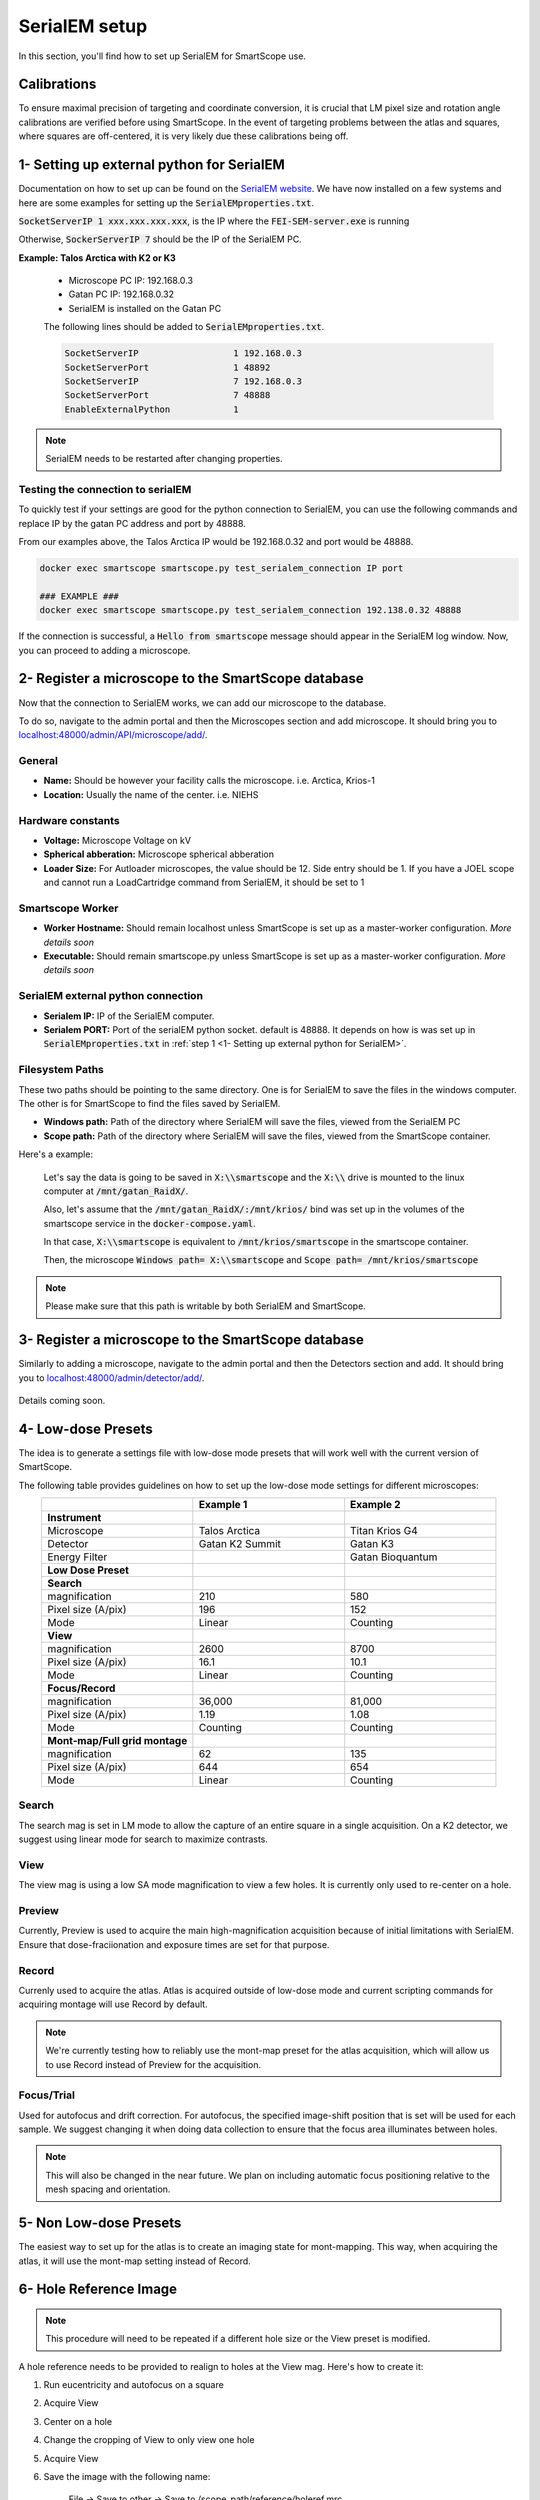 SerialEM setup
==============

In this section, you'll find how to set up SerialEM for SmartScope use. 


Calibrations
************

To ensure maximal precision of targeting and coordinate conversion, it is crucial that LM pixel size and rotation angle calibrations are verified before using SmartScope.
In the event of targeting problems between the atlas and squares, where squares are off-centered, it is very likely due these calibrations being off.

1- Setting up external python for SerialEM
******************************************

Documentation on how to set up can be found on the `SerialEM website <https://bio3d.colorado.edu/SerialEM/hlp/html/about_scripts.htm#Python>`_. We have now installed on a few systems and here are some examples for setting up the :code:`SerialEMproperties.txt`.

:code:`SocketServerIP 1 xxx.xxx.xxx.xxx`, is the IP where the :code:`FEI-SEM-server.exe` is running

Otherwise, :code:`SockerServerIP 7` should be the IP of the SerialEM PC.


**Example: Talos Arctica with K2 or K3**

    * Microscope PC IP: 192.168.0.3
    * Gatan PC IP: 192.168.0.32
    * SerialEM is installed on the Gatan PC

    The following lines should be added to :code:`SerialEMproperties.txt`.

    .. code-block::

        SocketServerIP                  1 192.168.0.3
        SocketServerPort                1 48892
        SocketServerIP                  7 192.168.0.3
        SocketServerPort                7 48888
        EnableExternalPython            1


.. note:: SerialEM needs to be restarted after changing properties.

Testing the connection to serialEM
##################################

To quickly test if your settings are good for the python connection to SerialEM, you can use the following commands and replace IP by the gatan PC address and port by 48888.

From our examples above, the Talos Arctica IP would be 192.168.0.32 and port would be 48888.

.. code-block::

    docker exec smartscope smartscope.py test_serialem_connection IP port

    ### EXAMPLE ###
    docker exec smartscope smartscope.py test_serialem_connection 192.138.0.32 48888

If the connection is successful, a :code:`Hello from smartscope` message should appear in the SerialEM log window. Now, you can proceed to adding a microscope.

2- Register a microscope to the SmartScope database
****************************************************************

Now that the connection to SerialEM works, we can add our microscope to the database.

To do so, navigate to the admin portal and then the Microscopes section and add microscope. It should bring you to `<localhost:48000/admin/API/microscope/add/>`_.

.. figure:: /_static/add_scope.png
   :width: 60%
   :align: center
   :figclass: align-center

General
#######
* **Name:** Should be however your facility calls the microscope. i.e. Arctica, Krios-1
* **Location:** Usually the name of the center. i.e. NIEHS

Hardware constants
##################
* **Voltage:** Microscope Voltage on kV
* **Spherical abberation:** Microscope spherical abberation
* **Loader Size:** For Autloader microscopes, the value should be 12. Side entry should be 1. If you have a JOEL scope and cannot run a LoadCartridge command from SerialEM, it should be set to 1

Smartscope Worker
#################

* **Worker Hostname:** Should remain localhost unless SmartScope is set up as a master-worker configuration. *More details soon*
* **Executable:** Should remain smartscope.py unless SmartScope is set up as a master-worker configuration. *More details soon* 

SerialEM external python connection
###################################

* **Serialem IP:** IP of the SerialEM computer. 
* **Serialem PORT:** Port of the serialEM python socket. default is 48888. It depends on how is was set up in :code:`SerialEMproperties.txt` in :ref:`step 1 <1- Setting up external python for SerialEM>`. 

Filesystem Paths
################

These two paths should be pointing to the same directory. One is for SerialEM to save the files in the windows computer. The other is for SmartScope to find the files saved by SerialEM.

* **Windows path:** Path of the directory where SerialEM will save the files, viewed from the SerialEM PC
* **Scope path:** Path of the directory where SerialEM will save the files, viewed from the SmartScope container.

Here's a example:

    Let's say the data is going to be saved in :code:`X:\\smartscope` and the :code:`X:\\` drive is mounted to the linux computer at :code:`/mnt/gatan_RaidX/`. 

    Also, let's assume that the :code:`/mnt/gatan_RaidX/:/mnt/krios/` bind was set up in the volumes of the smartscope service in the :code:`docker-compose.yaml`. 

    In that case, :code:`X:\\smartscope` is equivalent to :code:`/mnt/krios/smartscope` in the smartscope container.

    Then, the microscope :code:`Windows path= X:\\smartscope` and :code:`Scope path= /mnt/krios/smartscope`

.. note:: Please make sure that this path is writable by both SerialEM and SmartScope.

3- Register a microscope to the SmartScope database
****************************************************************

Similarly to adding a microscope, navigate to the admin portal and then the Detectors section and add. It should bring you to `<localhost:48000/admin/detector/add/>`_.

.. figure:: /_static/add_detector.png
   :width: 60%
   :align: center
   :figclass: align-center

Details coming soon.

4- Low-dose Presets
*******************

The idea is to generate a settings file with low-dose mode presets that will work well with the current version of SmartScope.

The following table provides guidelines on how to set up the low-dose mode settings for different microscopes:

.. csv-table::
   :widths: 20, 20, 20
   :align: center

   "", "**Example 1**", "**Example 2**"
   "**Instrument**", "",""
   "Microscope", "Talos Arctica", "Titan Krios G4"
   "Detector", "Gatan K2 Summit", "Gatan K3"
   "Energy Filter", "","Gatan Bioquantum"
   "**Low Dose Preset**", "", ""
   "**Search**", "", "" 
   "magnification", 210, 580
   "Pixel size (A/pix)", 196, 152
   "Mode", "Linear", "Counting"
   "**View**", "", "" 
   "magnification", 2600,8700
   "Pixel size (A/pix)", 16.1, 10.1
   "Mode", "Linear", "Counting"
   "**Focus/Record**", "", "" 
   "magnification", "36,000","81,000"
   "Pixel size (A/pix)", 1.19, 1.08
   "Mode", "Counting", "Counting"
   "**Mont-map/Full grid montage**", "", ""
   "magnification", 62, 135
   "Pixel size (A/pix)", 644, 654
   "Mode", "Linear", "Counting"

Search
#######
The search mag is set in LM mode to allow the capture of an entire square in a single acquisition.
On a K2 detector, we suggest using linear mode for search to maximize contrasts.

View
#######
The view mag is using a low SA mode magnification to view a few holes. It is currently only used to re-center on a hole.

Preview
#######
Currently, Preview is used to acquire the main high-magnification acquisition because of initial limitations with SerialEM.
Ensure that dose-fraciionation and exposure times are set for that purpose.

Record
#######

Currenly used to acquire the atlas. Atlas is acquired outside of low-dose mode and current scripting commands for acquiring montage will use Record by default.

.. note:: We're currently testing how to reliably use the mont-map preset for the atlas acquisition, which will allow us to use Record instead of Preview for the acquisition.

Focus/Trial
############

Used for autofocus and drift correction. For autofocus, the specified image-shift position that is set will be used for each sample. We suggest changing it when doing data collection to ensure that the focus area illuminates between holes.

.. note:: This will also be changed in the near future. We plan on including automatic focus positioning relative to the mesh spacing and orientation.

5- Non Low-dose Presets
************************

The easiest way to set up for the atlas is to create an imaging state for mont-mapping. This way, when acquiring the atlas, it will use the mont-map setting instead of Record.

6- Hole Reference Image
************************

.. note:: This procedure will need to be repeated if a different hole size or the View preset is modified.

A hole reference needs to be provided to realign to holes at the View mag. Here's how to create it:

#. Run eucentricity and autofocus on a square
#. Acquire View
#. Center on a hole
#. Change the cropping of View to only view one hole
#. Acquire View
#. Save the image with the following name:
    
    File -> Save to other -> Save to /scope_path/reference/holeref.mrc

#. Reset cropping to full.

.. note:: Using a single static hole reference is a temporary solution that will be modified in the near future.
